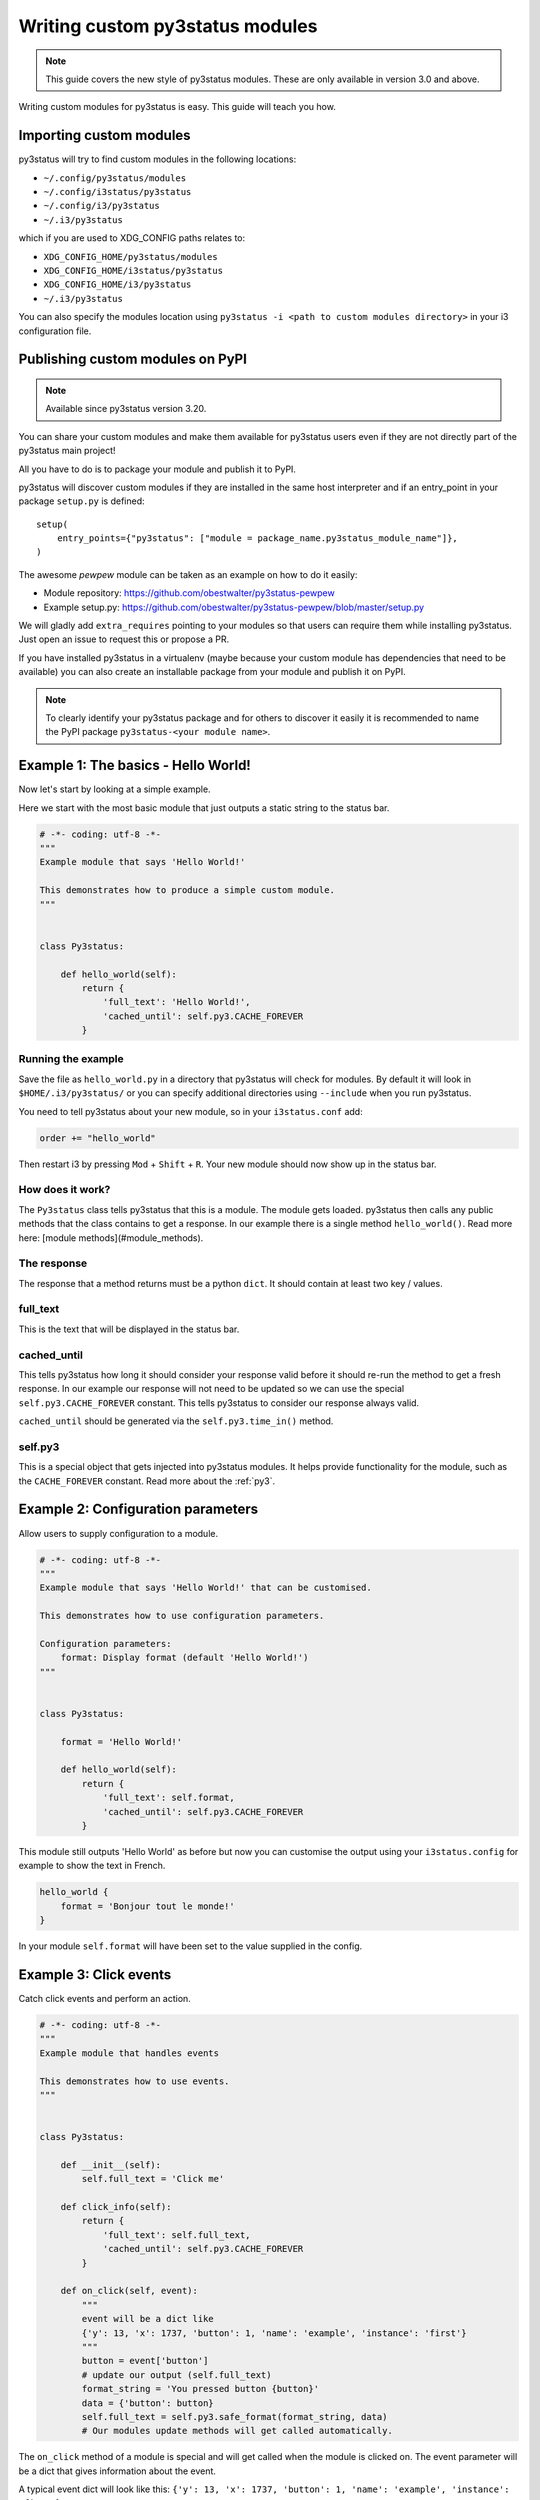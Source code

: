 Writing custom py3status modules
================================

.. note::
    This guide covers the new style of py3status modules. These are only
    available in version 3.0 and above.

Writing custom modules for py3status is easy. This guide will teach you how.

Importing custom modules
------------------------

py3status will try to find custom modules in the following locations:

- ``~/.config/py3status/modules``
- ``~/.config/i3status/py3status``
- ``~/.config/i3/py3status``
- ``~/.i3/py3status``

which if you are used to XDG_CONFIG paths relates to:

- ``XDG_CONFIG_HOME/py3status/modules``
- ``XDG_CONFIG_HOME/i3status/py3status``
- ``XDG_CONFIG_HOME/i3/py3status``
- ``~/.i3/py3status``

You can also specify the modules location using ``py3status -i <path to custom
modules directory>`` in your i3 configuration file.

Publishing custom modules on PyPI
---------------------------------

.. note::
    Available since py3status version 3.20.

You can share your custom modules and make them available for py3status users even
if they are not directly part of the py3status main project!

All you have to do is to package your module and publish it to PyPI.

py3status will discover custom modules if they are installed in the same host
interpreter and if an entry_point in your package ``setup.py`` is defined::

    setup(
        entry_points={"py3status": ["module = package_name.py3status_module_name"]},
    )

The awesome `pewpew` module can be taken as an example on how to do it easily:

- Module repository: https://github.com/obestwalter/py3status-pewpew
- Example setup.py: https://github.com/obestwalter/py3status-pewpew/blob/master/setup.py

We will gladly add ``extra_requires`` pointing to your modules so that users can require
them while installing py3status. Just open an issue to request this or propose a PR.

If you have installed py3status in a virtualenv (maybe because your custom module
has dependencies that need to be available) you can also create an installable
package from your module and publish it on PyPI.

.. note::
    To clearly identify your py3status package and for others to discover it easily
    it is recommended to name the PyPI package ``py3status-<your module name>``.

Example 1: The basics - Hello World!
------------------------------------

Now let's start by looking at a simple example.

Here we start with the most basic module that just outputs a static string to
the status bar.

.. code-block:: python

    # -*- coding: utf-8 -*-
    """
    Example module that says 'Hello World!'

    This demonstrates how to produce a simple custom module.
    """


    class Py3status:

        def hello_world(self):
            return {
                'full_text': 'Hello World!',
                'cached_until': self.py3.CACHE_FOREVER
            }

Running the example
^^^^^^^^^^^^^^^^^^^


Save the file as ``hello_world.py`` in a directory that
py3status will check for modules. By default it will look in
``$HOME/.i3/py3status/`` or you can specify additional directories using
``--include`` when you run py3status.

You need to tell py3status about your new module,
so in your ``i3status.conf`` add:

.. code-block:: none

    order += "hello_world"

Then restart i3 by pressing ``Mod`` + ``Shift`` + ``R``. Your new module should now
show up in the status bar.

How does it work?
^^^^^^^^^^^^^^^^^

The ``Py3status`` class tells py3status that this is a module. The module gets
loaded. py3status then calls any public methods that the class contains to get
a response. In our example there is a single method ``hello_world()``.
Read more here: [module methods](#module_methods).

The response
^^^^^^^^^^^^

The response that a method returns must be a python ``dict``.
It should contain at least two key / values.

full_text
^^^^^^^^^

This is the text that will be displayed in the status bar.

cached_until
^^^^^^^^^^^^

This tells py3status how long it should consider your
response valid before it should re-run the method to get a fresh response. In
our example our response will not need to be updated so we can use the special
``self.py3.CACHE_FOREVER`` constant. This tells py3status to consider our
response always valid.

``cached_until`` should be generated via the ``self.py3.time_in()`` method.

self.py3
^^^^^^^^

This is a special object that gets injected into py3status
modules. It helps provide functionality for the module, such as the
``CACHE_FOREVER`` constant. Read more about the :ref:`py3`.


Example 2: Configuration parameters
-----------------------------------

Allow users to supply configuration to a module.

.. code-block:: python

    # -*- coding: utf-8 -*-
    """
    Example module that says 'Hello World!' that can be customised.

    This demonstrates how to use configuration parameters.

    Configuration parameters:
        format: Display format (default 'Hello World!')
    """


    class Py3status:

        format = 'Hello World!'

        def hello_world(self):
            return {
                'full_text': self.format,
                'cached_until': self.py3.CACHE_FOREVER
            }

This module still outputs 'Hello World' as before but now you can customise the
output using your ``i3status.config`` for example to show the text in French.

.. code-block:: none

    hello_world {
        format = 'Bonjour tout le monde!'
    }

In your module ``self.format`` will have been set to the value supplied in the
config.


Example 3: Click events
-----------------------

Catch click events and perform an action.

.. code-block:: python

    # -*- coding: utf-8 -*-
    """
    Example module that handles events

    This demonstrates how to use events.
    """


    class Py3status:

        def __init__(self):
            self.full_text = 'Click me'

        def click_info(self):
            return {
                'full_text': self.full_text,
                'cached_until': self.py3.CACHE_FOREVER
            }

        def on_click(self, event):
            """
            event will be a dict like
            {'y': 13, 'x': 1737, 'button': 1, 'name': 'example', 'instance': 'first'}
            """
            button = event['button']
            # update our output (self.full_text)
            format_string = 'You pressed button {button}'
            data = {'button': button}
            self.full_text = self.py3.safe_format(format_string, data)
            # Our modules update methods will get called automatically.

The ``on_click`` method of a module is special and will get
called when the module is clicked on. The event parameter
will be a dict that gives information about the event.

A typical event dict will look like this:
``{'y': 13, 'x': 1737, 'button': 1, 'name': 'example', 'instance': 'first'}``

You should only receive events for the module clicked on, so
generally we only care about the button.

The ``__init__()`` method is called when our class is instantiated.

.. note::
    __init__ is called before any config parameters have been set.

We use the ``safe_format()`` method of ``py3`` for formatting. Read more about
the :ref:`py3`.

Example 4: Status string placeholders
-------------------------------------

Status string placeholders allow us to add information to formats.


.. code-block:: python

    # -*- coding: utf-8 -*-
    """
    Example module that demonstrates status string placeholders

    Configuration parameters:
        format: Initial format to use
            (default 'Click me')
        format_clicked: Display format to use when we are clicked
            (default 'You pressed button {button}')

    Format placeholders:
        {button} The button that was pressed
    """


    class Py3status:
        format = 'Click me'
        format_clicked = 'You pressed button {button}'

        def __init__(self):
            self.button = None

        def click_info(self):
            if self.button:
                data = {'button': self.button}
                full_text = self.py3.safe_format(self.format_clicked, data)
            else:
                full_text = self.format

            return {
                'full_text': full_text,
                'cached_until': self.py3.CACHE_FOREVER
            }

        def on_click(self, event):
            """
            event will be a dict like
            {'y': 13, 'x': 1737, 'button': 1, 'name': 'example', 'instance': 'first'}
            """
            self.button = event['button']
            # Our modules update methods will get called automatically.

This works just like the previous example but we can now be customised. The
following example assumes that our module has been saved as `click_info.py`.

.. code-block:: none

    click_info {
        format = "Cliquez ici"
        format_clicked = "Vous avez appuyé sur le bouton {button}"
    }

Example 5: Using color constants
--------------------------------

``self.py3`` in our module has color constants that we can access, these allow the user to set colors easily in their config.

.. note::
    py3 colors constants require py3status 3.1 or higher


.. code-block:: python

    # -*- coding: utf-8 -*-
    """
    Example module that uses colors.

    We generate a random number between and color it depending on its value.
    Clicking on the module will update it an a new number will be chosen.

    Configuration parameters:
        format: Initial format to use
            (default 'Number {number}')

    Format placeholders:
        {number} Our random number

    Color options:
        color_high: number is 5 or higher
        color_low: number is less than 5
    """

    from random import randint


    class Py3status:
        format = 'Number {number}'

        def random(self):
            number = randint(0, 9)
            full_text = self.py3.safe_format(self.format, {'number': number})

            if number < 5:
                color = self.py3.COLOR_LOW
            else:
                color = self.py3.COLOR_HIGH

            return {
                'full_text': full_text,
                'color': color,
                'cached_until': self.py3.CACHE_FOREVER
            }

        def on_click(self, event):
            # by defining on_click pressing any mouse button will refresh the
            # module.
            pass

The colors can be set in the config in the module or its container or in the
general section.  The following example assumes that our module has been saved
as ``number.py``.  Although the constants are capitalized they are defined in the
config in lower case.

.. code-block:: none

    number {
        color_high = '#FF0000'
        color_low = '#00FF00'
    }


Module methods
--------------

Py3status will call a method in a module to provide output to the i3bar.
Methods that have names starting with an underscore will not be used in this
way.  Any methods defined as static methods will also not be used.

Outputs
^^^^^^^

Output methods should provide a response dict.

Example response:

.. code-block:: python

    {
        'full_text': "This text will be displayed",
        'cached_until': 1470922537,  # Time in seconds since the epoch
    }

The response can include the following keys

**cached_until**

The time (in seconds since the epoch) that the output will be classed as no longer valid and the output
function will be called again.

Since version 3.1, if no ``cached_until`` value is provided the output will
be cached for ``cache_timeout`` seconds by default this is ``60`` and can be
set using the ``-t`` or ``--timeout`` option when running py3status.  To never
expire the ``self.py3.CACHE_FOREVER`` constant should be used.

``cached_until`` should be generated via the ``self.py3.time_in()`` method.

**color**

The color that the module output will be displayed in.

**composite**

Used to output more than one item to i3bar from a single output method.  If this is provided then ``full_text`` should not be.

**full_text**

This is the text output that will be sent to i3bar.

**index**

The index of the output.  Allows composite output to identify which component
of their output had an event triggered.

**separator**

If ``False`` no separator will be shown after the output block (requires i3bar
4.12).

**urgent**

If ``True`` the output will be shown as urgent in i3bar.


Special methods
^^^^^^^^^^^^^^^

Some special method are also defined.

**kill()**

Called just before a module is destroyed.

**on_click(event)**

Called when an event is received by a module.

**post_config_hook()**

Called once an instance of a module has been created and the configuration
parameters have been set.  This is useful for any work a module must do before
its output methods are run for the first time. ``post_config_hook()``
introduced in version 3.1


Py3 module helper
-----------------

Py3 is a special helper object that gets injected into
py3status modules, providing extra functionality.
A module can access it via the self.py3 instance attribute
of its py3status class. For details see :ref:`py3`.


Composites
----------

Whilst most modules return a simple response eg:

.. code-block:: python

    {
        'full_text': <some text>,
        'cached_until': <cache time>,
    }

Sometimes it is useful to provide a more complex, composite response.  A
composite is made up of more than one simple response which allows for example
a response that has multiple colors.  Different parts of the response can also
be differentiated between when a click event occurs and so allow clicking on
different parts of the response to have different outcomes.  The different
parts of the composite will not have separators between them in the output so
they will appear as a single module to the user.

The format of a composite is as follows:

.. code-block:: python

    {
        'cached_until': <cache time>,
        'composite': [
            {
                'full_text': <some text>,
            },
            {
                'full_text': <some more text>,
                'index': <some index>
            },
        ]
    }

The ``index`` key in the response is used to identify the individual block and
when the modules ``on_click()`` method is called the event will include this.
Supplied index values should be strings.  If no index is given then it will
have an integer value indicating its position in the composite.


Module data storage
-------------------

Py3status allows modules to maintain state through the use of the storage
functions of the Py3 helper.

Currently bool, int, float, None, unicode, dicts, lists, datetimes etc are
supported.  Basically anything that can be pickled.  We do our best to ensure
that the resulting pickles are compatible with both python versions 2 and 3.

The following helper functions are defined in the modules :ref:`py3`.

These functions may return ``None`` if storage is not available as well as some
metadata such as storage creation timestamp ``_ctime`` and
last modification timestamp ``_mtime``.

Example:

.. code-block:: python

    def module_function(self):
        # set some storage
        self.py3.storage_set('my_key', value)
        # get the value or None if key not present
        value = self.py3.storage_get('my_key')


Module documentation
--------------------

All contributed modules should have correct documentation.  This documentation
is in a specific format and is used to generate user documentation.

The docstring of a module is used.  The format is as follows:

- Single line description of the module followed by a single blank line.

- Longer description of the module providing more detail.

- Configuration parameters.  This section describes the user settable
  parameters for the module.  All parameters should be listed (in alphabetical
  order). default values should be given in parentheses eg ``(default 7)``.

- Format placeholders.  These are used for substituting values in
  format strings. All placeholders should be listed (in alphabetical
  order) and describe the output that they provide.

- Color options.  These are the color options that can be provided for this
  module.  All color options should be listed (in alphabetical order) that the
  module uses.

- Requires.  A list of all the additional requirements for the module to work.
  These may be command line utilities, python libraries etc.

- Example.  Example configurations for the module can be given.

- Author and license.  Finally information on the modules author and a license
  can be provided.

Here is an example of a docstring.

.. code-block:: python

    """
    Single line summary

    Longer description of the module.  This should help users understand the
    modules purpose.

    Configuration parameters:
        parameter: Explanation of this parameter (default <value>)
        parameter_other: This parameter has a longer explanation that continues
            onto a second line so it is indented.
            (default <value>)

    Format placeholders:
        {info} Description of the placeholder

    Color options:
        color_meaning: what this signifies, defaults to color_good
        color_meaning2: what this signifies

    Requires:
        program: Information about the program
        python_lib: Information on the library

    Example:

    ```
    module {
        parameter = "Example"
        parameter_other = 7
    }
    ```

    @author <author>
    @license <license>
    """

Deprecation of configuration parameters
---------------------------------------

Sometimes it is necessary to deprecate configuration parameters.  Modules
are able to specify information about deprecation so that it can be done
automatically.  Deprecation information is specified in the Meta class of a
py3status module using the deprecated attribute.  The following types of
deprecation are supported.

The deprecation types will be performed in the order here.

**rename**

The parameter has been renamed.  We will update the configuration to use the
new name.

.. code-block:: python

    class Py3status:

        class Meta:

            deprecated = {
                'rename': [
                    {
                        'param': 'format_available',  # parameter name to be renamed
                        'new': 'icon_available',   # the parameter that will get the value
                        'msg': 'obsolete parameter use `icon_available`',  # message
                    },
                ],
            }

**format_fix_unnamed_param**

Some formats used ``{}`` as a placeholder this needs to be updated to a named
placeholder eg ``{value}``.

.. code-block:: python

    class Py3status:

        class Meta:

            deprecated = {
                'format_fix_unnamed_param': [
                    {
                        'param': 'format',  # parameter to be changed
                        'placeholder': 'percent',  # the place holder to use
                        'msg': '{} should not be used in format use `{percent}`',  # message
                    },
                ],
            }

**rename_placeholder**

We can use this to rename placeholders in format strings

.. code-block:: python

    class Py3status:

        class Meta:

            deprecated = {
                'rename_placeholder': [
                    {
                        'placeholder': 'cpu',  # old placeholder name
                        'new': 'cpu_usage',  # new placeholder name
                        'format_strings': ['format'],  # config settings to update
                    },
                ],
            }

**update_placeholder_format**

This allows us to update the format of a placeholder in format strings.
The key value pairs {placeholder: format} can be supplied as a dict in
``placeholder_formats`` or the dict can be provided by ``function`` the
function will be called with the current config and must return a dict.
If both are supplied then ``placeholder_formats`` will be updated using
the dict supplied by the function.

.. code-block:: python

    class Py3status:

        class Meta:

            deprecated = {
                'update_placeholder_format': [
                    {
                        'function': update_placeholder_format,  # function returning dict
                        'placeholder_formats': {   # dict of placeholder:format
                            'cpu_usage': ':.2f',
                        },
                        'format_strings': ['format'],  # config settings to update
                    }
                ],
            }

**substitute_by_value**

This allows one configuration parameter to set the value of another.

.. code-block:: python

    class Py3status:

        class Meta:

            deprecated = {
                'substitute_by_value': [
                    {
                        'param': 'mode',  # parameter to be checked for substitution
                        'value': 'ascii_bar',  # value that will trigger the substitution
                        'substitute': {
                            'param': 'format',  # parameter to be updated
                            'value': '{ascii_bar}',  # the value that will be set
                        },
                        'msg': 'obsolete parameter use `format = "{ascii_bar}"`',  #message
                    },
                ],
            }

**function**

For more complex substitutions a function can be defined that will be called
with the config as a parameter.  This function must return a dict of key value
pairs of parameters to update

.. code-block:: python

    class Py3status:

        class Meta:

            # Create a function to be called
            def deprecate_function(config):
                # This function must return a dict
                return {'thresholds': [
                            (0, 'bad'),
                            (config.get('threshold_bad', 20), 'degraded'),
                            (config.get('threshold_degraded', 50), 'good'),
                        ],
                }

            deprecated = {
                'function': [
                    {
                        'function': deprecate_function,  # function to be called
                    },
                ],
            }

**remove**

The parameters will be removed.

.. code-block:: python

    class Py3status:

        class Meta:

            deprecated = {
                'remove': [
                    {
                        'param': 'threshold_bad',  # name of parameter to remove
                        'msg': 'obsolete set using thresholds parameter',  #message
                    },
                ],
            }

Updating of configuration parameters
------------------------------------

Sometimes it is necessary to update configuration parameters.  Modules
are able to specify information about updates so that it can be done
automatically.  Config updating information is specified in the Meta class of a
py3status module using the update_config attribute.  The following types of
updates are supported.

**update_placeholder_format**

This allows us to update the format of a placeholder in format strings.
The key value pairs {placeholder: format} can be supplied as a dict in
``placeholder_formats`` or the dict can be provided by ``function`` the
function will be called with the current config and must return a dict.
If both are supplied then ``placeholder_formats`` will be updated using
the dict supplied by the function.

This is similar to the deprecation method but is to allow default formatting of
placeholders to be set.

In a module like sysdata we have placeholders eg ``{cpu_usage}`` this ends up
having a value something like ``20.542317173377157`` which is strange as the
value to use but gives the user the ability to have as much precision as they
want. A module writer may decide that they want this displayed as ``20.54`` so
``{cpu_usage:.2f}`` would do this. Having a default format containing that
just looks long/silly and the user setting a custom format just wants to do
``format = 'CPU: {cpu_usage}%'`` and get expected results ie not the full
precision. If they don't like the default formatting of the number they could
still do format = 'CPU: {cpu_usage:d}%' etc.

So using this allows sensible defaults formatting and allows simple
placeholders for user configurations.

.. code-block:: python

    class Py3status:

        class Meta:

            update_config = {
                'update_placeholder_format': [
                    {
                        'placeholder_formats': {   # dict of placeholder:format
                            'cpu_usage': ':.2f',
                        },
                        'format_strings': ['format'],  # config settings to update
                    }
                ],
            }

Module testing
--------------

Each module should be able to run independently for testing purposes.
This is simply done by adding the following code to the bottom of your module.

.. code-block:: python

    if __name__ == "__main__":
        """
        Run module in test mode.
        """
        from py3status.v3.module_test import module_test
        module_test(Py3status)

If a specific config should be provided for the module test, this
can be done as follows.

.. code-block:: python

    if __name__ == "__main__":
        """
        Run module in test mode.
        """
        config = {
            'always_show': True,
        }
        from py3status.v3.module_test import module_test
        module_test(Py3status, config=config)

Such modules can then be tested independently by running
``python /path/to/module.py``.

.. code-block:: bash

    $ python loadavg.py
    [{'full_text': 'Loadavg ', 'separator': False,
    'separator_block_width': 0, 'cached_until': 1538755796.0},
    {'full_text': '1.87 1.73 1.87', 'color': '#9DD7FB'}]
    ^C

We also can produce an output similar to i3bar output in terminal with
``python /path/to/module.py --term``.

.. code-block:: bash

    $ python loadavg.py --term
    Loadavg 1.41 1.61 1.82
    Loadavg 1.41 1.61 1.82
    Loadavg 1.41 1.61 1.82
    ^C
